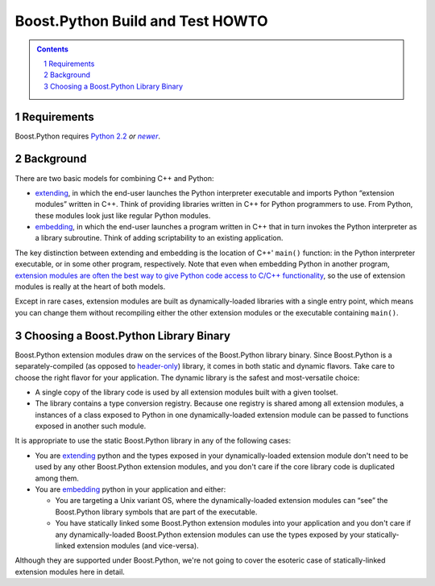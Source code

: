 .. Copyright David Abrahams 2006. Distributed under the Boost
.. Software License, Version 1.0. (See accompanying
.. file LICENSE_1_0.txt or copy at
.. http://www.boost.org/LICENSE_1_0.txt)

==============================================
 |(logo)|__ Boost.Python Build and Test HOWTO
==============================================

.. |(logo)| image:: ../boost.png
   :alt: Boost C++ Libraries:
   :class: boost-logo

__ ../index.htm


.. section-numbering::
   :depth: 2

.. contents:: Contents
   :depth: 2
   :class: sidebar small

.. |newer| replace:: *newer*

Requirements
============

Boost.Python requires `Python 2.2`_ *or* |newer|__.

.. _Python 2.2: http://www.python.org/2.2
__ http://www.python.org

Background
==========

There are two basic models for combining C++ and Python:

- extending_, in which the end-user launches the Python
  interpreter executable and imports Python “extension modules”
  written in C++.  Think of providing libraries written in C++ for
  Python programmers to use.  From Python, these modules look just
  like regular Python modules.

- embedding_, in which the end-user launches a program written
  in C++ that in turn invokes the Python interpreter as a library
  subroutine.  Think of adding scriptability to an existing
  application.

.. _extending: http://www.python.org/doc/current/ext/intro.html
.. _embedding: http://www.python.org/doc/current/ext/embedding.html

The key distinction between extending and embedding is the location
of C++' ``main()`` function: in the Python interpreter executable,
or in some other program, respectively.  Note that even when
embedding Python in another program, `extension modules are often the best
way to give Python code access to C/C++ functionality`__, so the use
of extension modules is really at the heart of both models.

__ http://www.python.org/doc/current/ext/extending-with-embedding.html

Except in rare cases, extension modules are built as
dynamically-loaded libraries with a single entry point, which means
you can change them without recompiling either the other extension
modules or the executable containing ``main()``.

Choosing a Boost.Python Library Binary
======================================

Boost.Python extension modules draw on the services of the
Boost.Python library binary.  Since Boost.Python is a
separately-compiled (as opposed to `header-only`_) library, it
comes in both static and dynamic flavors.  Take care to choose the
right flavor for your application.  The dynamic library is the
safest and most-versatile choice:

- A single copy of the library code is used by all extension
  modules built with a given toolset.

- The library contains a type conversion registry.  Because one
  registry is shared among all extension modules, a instances of a
  class exposed to Python in one dynamically-loaded extension
  module can be passed to functions exposed in another such module.

It is appropriate to use the static Boost.Python library in any of
the following cases:

- You are extending_ python and the types exposed in your
  dynamically-loaded extension module don't need to be used by any
  other Boost.Python extension modules, and you don't care if the
  core library code is duplicated among them.

- You are embedding_ python in your application and either:

  - You are targeting a Unix variant OS, where the
    dynamically-loaded extension modules can “see” the Boost.Python
    library symbols that are part of the executable.

  - You have statically linked some Boost.Python extension modules
    into your application and you don't care if any
    dynamically-loaded Boost.Python extension modules can use the
    types exposed by your statically-linked extension modules (and
    vice-versa).

.. _header-only: ../../../more/getting_started.html#header-only-libraries

Although they are supported under Boost.Python, we're not going to
cover the esoteric case of statically-linked extension modules here
in detail.


